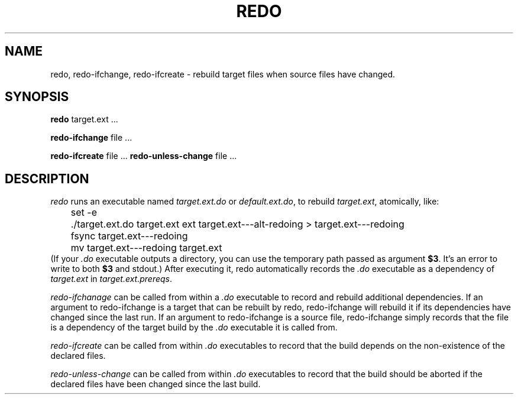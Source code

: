 .TH REDO 1 
.SH NAME
redo, redo-ifchange, redo-ifcreate \- rebuild target files when source files have changed.
.SH SYNOPSIS
.B redo
target.ext ...
.PP
.B redo-ifchange
file ...
.PP
.B redo-ifcreate
file ...
.B redo-unless-change
file ...
.PP
.SH DESCRIPTION

.I redo
runs an executable named
.I target.ext.do
or
.IR default.ext.do ,
to rebuild
.IR target.ext ,
atomically, like:
.EX
	set -e
	./target.ext.do target.ext ext target.ext---alt-redoing > target.ext---redoing
	fsync target.ext---redoing
	mv target.ext---redoing target.ext
.EE
(If your
.I .do
executable outputs a directory, you can use the temporary path passed as argument
.BR $3 .
It's an error to write to both
.B $3
and stdout.)
After executing it, redo automatically records the
.I .do
executable as a dependency of
.I target.ext
in
.IR target.ext.prereqs .
.PP

.I redo-ifchanage
can be called from within a
.I .do
executable to record and rebuild additional dependencies.
If an argument to redo-ifchange is a target that can be rebuilt by redo,
redo-ifchange will rebuild it if its dependencies have changed since the last run.
If an argument to redo-ifchange is a source file,
redo-ifchange simply records that the file is a dependency of the target build by the
.I .do
executable it is called from.

.I redo-ifcreate
can be called from within
.I .do
executables to record that the build depends on the non-existence of the declared files.

.I redo-unless-change
can be called from within
.I .do
executables to record that the build should be aborted if the declared files have been changed since the last build.
